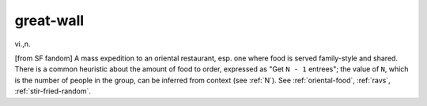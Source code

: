 .. _great-wall:

============================================================
great-wall
============================================================

vi\.,n\.

[from SF fandom] A mass expedition to an oriental restaurant, esp.
one where food is served family-style and shared.
There is a common heuristic about the amount of food to order, expressed as "Get ``N - 1`` entrees"; the value of ``N``\, which is the number of people in the group, can be inferred from context (see :ref:`N`\).
See :ref:`oriental-food`\, :ref:`ravs`\, :ref:`stir-fried-random`\.

